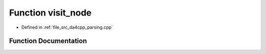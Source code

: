 .. _exhale_function_namespaceanonymous__namespace_02parsing_8cpp_03_1aeb5e295d5faa38a298f59077b4879cf5:

Function visit_node
===================

- Defined in :ref:`file_src_da4cpp_parsing.cpp`


Function Documentation
----------------------


.. doxygenfunction:: visit_node(CXCursor, CXCursor, CXClientData)
   :project: da4cpp